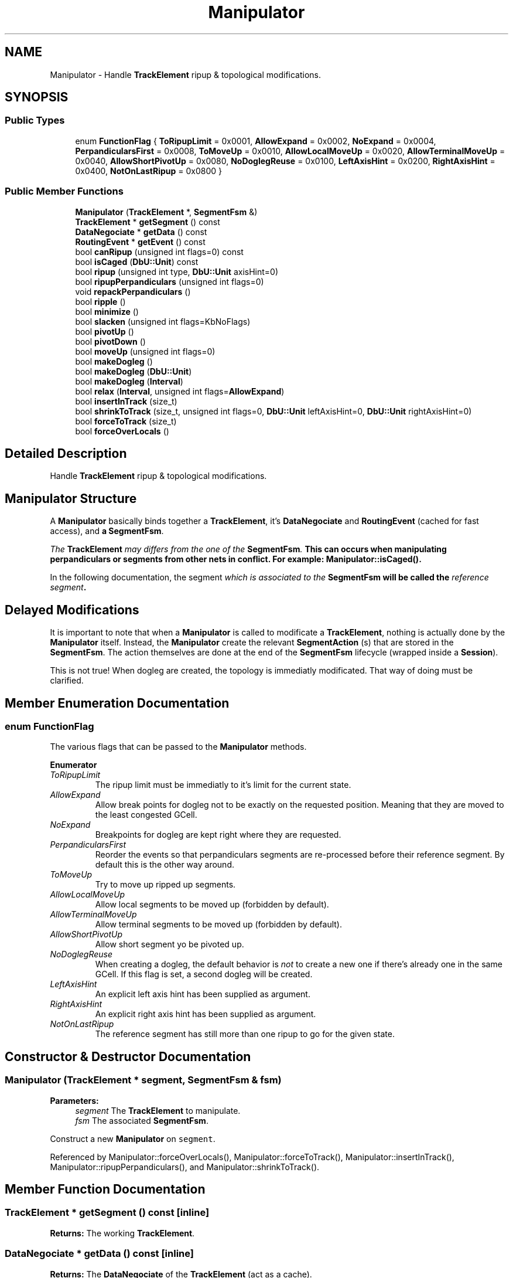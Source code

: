 .TH "Manipulator" 3 "Fri Oct 1 2021" "Version 1.0" "Kite - Detailed Router" \" -*- nroff -*-
.ad l
.nh
.SH NAME
Manipulator \- Handle \fBTrackElement\fP ripup & topological modifications\&.  

.SH SYNOPSIS
.br
.PP
.SS "Public Types"

.in +1c
.ti -1c
.RI "enum \fBFunctionFlag\fP { \fBToRipupLimit\fP = 0x0001, \fBAllowExpand\fP = 0x0002, \fBNoExpand\fP = 0x0004, \fBPerpandicularsFirst\fP = 0x0008, \fBToMoveUp\fP = 0x0010, \fBAllowLocalMoveUp\fP = 0x0020, \fBAllowTerminalMoveUp\fP = 0x0040, \fBAllowShortPivotUp\fP = 0x0080, \fBNoDoglegReuse\fP = 0x0100, \fBLeftAxisHint\fP = 0x0200, \fBRightAxisHint\fP = 0x0400, \fBNotOnLastRipup\fP = 0x0800 }"
.br
.in -1c
.SS "Public Member Functions"

.in +1c
.ti -1c
.RI "\fBManipulator\fP (\fBTrackElement\fP *, \fBSegmentFsm\fP &)"
.br
.ti -1c
.RI "\fBTrackElement\fP * \fBgetSegment\fP () const"
.br
.ti -1c
.RI "\fBDataNegociate\fP * \fBgetData\fP () const"
.br
.ti -1c
.RI "\fBRoutingEvent\fP * \fBgetEvent\fP () const"
.br
.ti -1c
.RI "bool \fBcanRipup\fP (unsigned int flags=0) const"
.br
.ti -1c
.RI "bool \fBisCaged\fP (\fBDbU::Unit\fP) const"
.br
.ti -1c
.RI "bool \fBripup\fP (unsigned int type, \fBDbU::Unit\fP axisHint=0)"
.br
.ti -1c
.RI "bool \fBripupPerpandiculars\fP (unsigned int flags=0)"
.br
.ti -1c
.RI "void \fBrepackPerpandiculars\fP ()"
.br
.ti -1c
.RI "bool \fBripple\fP ()"
.br
.ti -1c
.RI "bool \fBminimize\fP ()"
.br
.ti -1c
.RI "bool \fBslacken\fP (unsigned int flags=KbNoFlags)"
.br
.ti -1c
.RI "bool \fBpivotUp\fP ()"
.br
.ti -1c
.RI "bool \fBpivotDown\fP ()"
.br
.ti -1c
.RI "bool \fBmoveUp\fP (unsigned int flags=0)"
.br
.ti -1c
.RI "bool \fBmakeDogleg\fP ()"
.br
.ti -1c
.RI "bool \fBmakeDogleg\fP (\fBDbU::Unit\fP)"
.br
.ti -1c
.RI "bool \fBmakeDogleg\fP (\fBInterval\fP)"
.br
.ti -1c
.RI "bool \fBrelax\fP (\fBInterval\fP, unsigned int flags=\fBAllowExpand\fP)"
.br
.ti -1c
.RI "bool \fBinsertInTrack\fP (size_t)"
.br
.ti -1c
.RI "bool \fBshrinkToTrack\fP (size_t, unsigned int flags=0, \fBDbU::Unit\fP leftAxisHint=0, \fBDbU::Unit\fP rightAxisHint=0)"
.br
.ti -1c
.RI "bool \fBforceToTrack\fP (size_t)"
.br
.ti -1c
.RI "bool \fBforceOverLocals\fP ()"
.br
.in -1c
.SH "Detailed Description"
.PP 
Handle \fBTrackElement\fP ripup & topological modifications\&. 


.SH "Manipulator Structure"
.PP
A \fBManipulator\fP basically binds together a \fBTrackElement\fP, it's \fBDataNegociate\fP and \fBRoutingEvent\fP (cached for fast access), and \fBa\fP \fBSegmentFsm\fP\&.
.PP
\fIThe \fBTrackElement\fP may differs from the one of the \fBSegmentFsm\fP\&.\fP This can occurs when manipulating perpandiculars or segments from other nets in conflict\&. For example: \fBManipulator::isCaged()\fP\&.
.PP
In the following documentation, the segment \fIwhich is associated to the \fBSegmentFsm\fP\fP will be called the \fIreference segment\fP\&.
.SH "Delayed Modifications"
.PP
It is important to note that when a \fBManipulator\fP is called to modificate a \fBTrackElement\fP, nothing is actually done by the \fBManipulator\fP itself\&. Instead, the \fBManipulator\fP create the relevant \fBSegmentAction\fP (s) that are stored in the \fBSegmentFsm\fP\&. The action themselves are done at the end of the \fBSegmentFsm\fP lifecycle (wrapped inside a \fBSession\fP)\&.
.PP
This is not true! When dogleg are created, the topology is immediatly modificated\&. That way of doing must be clarified\&. 
.SH "Member Enumeration Documentation"
.PP 
.SS "enum \fBFunctionFlag\fP"
The various flags that can be passed to the \fBManipulator\fP methods\&. 
.PP
\fBEnumerator\fP
.in +1c
.TP
\fB\fIToRipupLimit \fP\fP
The ripup limit must be immediatly to it's limit for the current state\&. 
.TP
\fB\fIAllowExpand \fP\fP
Allow break points for dogleg not to be exactly on the requested position\&. Meaning that they are moved to the least congested GCell\&. 
.TP
\fB\fINoExpand \fP\fP
Breakpoints for dogleg are kept right where they are requested\&. 
.TP
\fB\fIPerpandicularsFirst \fP\fP
Reorder the events so that perpandiculars segments are re-processed before their reference segment\&. By default this is the other way around\&. 
.TP
\fB\fIToMoveUp \fP\fP
Try to move up ripped up segments\&. 
.TP
\fB\fIAllowLocalMoveUp \fP\fP
Allow local segments to be moved up (forbidden by default)\&. 
.TP
\fB\fIAllowTerminalMoveUp \fP\fP
Allow terminal segments to be moved up (forbidden by default)\&. 
.TP
\fB\fIAllowShortPivotUp \fP\fP
Allow short segment yo be pivoted up\&. 
.TP
\fB\fINoDoglegReuse \fP\fP
When creating a dogleg, the default behavior is \fInot\fP to create a new one if there's already one in the same GCell\&. If this flag is set, a second dogleg will be created\&. 
.TP
\fB\fILeftAxisHint \fP\fP
An explicit left axis hint has been supplied as argument\&. 
.TP
\fB\fIRightAxisHint \fP\fP
An explicit right axis hint has been supplied as argument\&. 
.TP
\fB\fINotOnLastRipup \fP\fP
The reference segment has still more than one ripup to go for the given state\&. 
.SH "Constructor & Destructor Documentation"
.PP 
.SS "\fBManipulator\fP (\fBTrackElement\fP * segment, \fBSegmentFsm\fP & fsm)"

.PP
\fBParameters:\fP
.RS 4
\fIsegment\fP The \fBTrackElement\fP to manipulate\&. 
.br
\fIfsm\fP The associated \fBSegmentFsm\fP\&.
.RE
.PP
Construct a new \fBManipulator\fP on \fCsegment\fP\&. 
.PP
Referenced by Manipulator::forceOverLocals(), Manipulator::forceToTrack(), Manipulator::insertInTrack(), Manipulator::ripupPerpandiculars(), and Manipulator::shrinkToTrack()\&.
.SH "Member Function Documentation"
.PP 
.SS "\fBTrackElement\fP * getSegment () const\fC [inline]\fP"
\fBReturns:\fP The working \fBTrackElement\fP\&. 
.SS "\fBDataNegociate\fP * getData () const\fC [inline]\fP"
\fBReturns:\fP The \fBDataNegociate\fP of the \fBTrackElement\fP (act as a cache)\&. 
.SS "\fBRoutingEvent\fP * getEvent () const\fC [inline]\fP"
\fBReturns:\fP The \fBRoutingEvent\fP associated to the \fBTrackElement\fP (act as a cache)\&. 
.SS "bool canRipup (unsigned int flags = \fC0\fP) const"
\fBReturns:\fP \fBtrue\fP if the maximum ripup, for the given \fBSegmentFsm::State\fP has not been reached\&. If \fCflags\fP contains Manipulator::HasNextRipup, return \fBtrue\fP \fBonly\fP if it still have at least one ripup to go\&. 
.PP
Referenced by Manipulator::forceToTrack(), and Manipulator::ripup()\&.
.SS "bool isCaged (\fBDbU::Unit\fP axis) const"
\fBReturns:\fP \fBtrue\fP if the segment is enclosed (in it's \fBTrack\fP) by two fixed or blockage segments which at least one is closer than 10 lambdas from \fCaxis\fP\&. Mostly used to know if a perpandicular is actually restricting the axis span of a reference segment\&. 
.PP
Referenced by Manipulator::ripupPerpandiculars()\&.
.SS "bool ripup (unsigned int type, \fBDbU::Unit\fP axisHint = \fC0\fP)"

.PP
\fBParameters:\fP
.RS 4
\fItype\fP The type of ripup action\&. 
.br
\fIaxisHint\fP An indication as where to move the riped up segment\&. 
.RE
.PP
\fBReturns:\fP
.RS 4
\fBtrue\fP if the operation has succedeed\&.
.RE
.PP
If the \fBTrackElement\fP can be ripped up, schedule a ripup action, possibly with a hint for the preferred axis position\&. 
.PP
Referenced by Manipulator::forceOverLocals(), Manipulator::forceToTrack(), Manipulator::insertInTrack(), and Manipulator::ripupPerpandiculars()\&.
.SS "bool ripupPerpandiculars (unsigned int flags = \fC0\fP)"
Schedule a ripup of all the perpandiculars of the reference segment\&. \fCflags\fP that modificate the behavior:
.IP "\(bu" 2
\fBManipulator::PerpandicularsFirst\fP : the queue will be reordered so that all the perpandiculars are re-processed (placed) before the reference segment\&.
.IP "\(bu" 2
\fBManipulator::ToRipupLimit\fP : the ripup count of the reference segment is set to the limit (i\&.e\&. only one more attempt before a slackening occurs)\&.
.PP
.PP
The method will fails (return \fBfalse\fP) if at least one perpandicular can't be changed of track (i\&.e\&. ripped up) \fBand\fP none of it's neighbors could be ripped up either\&. Meaning that the free span on that track cannot be changed\&. 
.PP
Referenced by SegmentFsm::conflictSolveByPlaceds()\&.
.SS "bool repackPerpandiculars ()"
Ripup all the perpandiculars of the reference segment, except fixed or globals\&. The reference segment is rescheduled first (before it's perpandicular)\&.
.PP
This function may be used to find a better placement, maximizing the overlap of the various perpandiculars\&.
.PP
Ripup all perpandiculars and the reference segment itself for a complete re-placement\&. The reference segment will be reprocessed \fIbefore\fP it's perpandiculars\&. 
.SS "bool ripple ()"
\fBReturns:\fP true if the reference segment is local\&.
.PP
Applies only on reference segments that are of local type\&. Tries to make room for the reference segment by ripping up it's neigbors on the parallels tracks\&. On a vertical plane, left neigbors are shifted one track left (trough axis hint) and right ones, one track right\&. Note that they are ripped up and the shift is just a hint, there's no guarantee that the router can honor it\&. 
.PP
Referenced by Manipulator::ripupPerpandiculars()\&.
.SS "bool minimize ()"
\fBReturns:\fP true if the reference segment can be mimized in a suitable track hole\&.
.PP
Compute the miminal span of the reference segment, summing up contraints from source anchor and target anchors (if any) and perpandiculars\&. Then find holes in the avalaible tracks, and check if one is suitable for the miminized segment (try first the biggest hole)\&.
.PP
This operation can only be called once on a segment (a flag is set in the event)\&. 
.SS "bool slacken (unsigned int flags = \fCKbNoFlags\fP)"
Simple proxy towards TrackElement::slacken()\&.
.PP
To be reviewed\&. 
.SS "bool pivotUp ()"
Tries to move up the reference segment\&. The segment will be moved up only if a half track is free (for a local) or a full track is free (for a global)\&.
.PP
This function do not modifies/create perpandiculars\&. 
.PP
Referenced by SegmentFsm::solveFullBlockages()\&.
.SS "bool pivotDown ()"
Tries to move down the reference segment\&. The segment will be moved up only if \fItwo\fP track are free (whether global or local)\&. Is is more restrictive than \fBManipulator::pivotUp()\fP\&.
.PP
This function do not modifies/create perpandiculars\&. 
.SS "bool moveUp (unsigned int flags = \fC0\fP)"
Tries to move up a segment, if there is enough space in the \fBRoutingPlane\fP above and in the same direction\&.
.PP
This function may modificate perpandiculars in order to maintain connexity\&.
.PP
To be reviewed\&. 
.PP
Referenced by SegmentFsm::solveFullBlockages()\&.
.SS "bool makeDogleg ()"
\fBReturns:\fP \fBfalse\fP if the segment is \fInot\fP local or the dogleg cannot be done\&.
.PP
For \fIlocal\fP reference segment only, look in the first track candidate for other segment overlapping and break the reference accordingly\&. 
.SS "bool makeDogleg (\fBDbU::Unit\fP position)"
Create a dogleg in the GCell under \fCposition\fP\&. 
.SS "bool makeDogleg (\fBInterval\fP overlap)"
Create a dogleg to avoid the obstructed interval \fCoverlap\fP\&. 
.SS "bool relax (\fBInterval\fP overlap, unsigned int flags = \fC\fBAllowExpand\fP\fP)"
Break the reference segment so it can detour around the interval \fCoverlap\fP\&. If \fCoverlap\fP is completly enclosed inside the span of the reference segment two dogleg will be created\&. If the overlap occurs only on one side of the reference segment, only one dogleg will be created\&.
.PP
If \fCflags\fP contains \fBManipulator::AllowExpand\fP, the dogleg are not created exactly at the edges of the overlap but on the lowest density GCell (outside the overlap interval)\&.
.PP
The axis of the created dogleg are sets so that the broken part of the segment completly enclose \fCoverlap\fP\&. That is, the orignal segment no longer intersect with \fCoverlap\fP\&. So the min dogleg is pushed to the left and the max to the right if they are in the same GCell as the min/max of \fCoverlap\fP\&. Otherwise (they have been expanded), they are put in the center of the GCell\&.
.PP
We do not allow to dogleg twice in the same GCell, so if min or max is in respectively the first or last GCell, it is not done\&. Moreover if there is only one dogleg \fIand\fP it is in the first or last GCell, the relax method is cancelled (and returns \fBfalse\fP)\&. It means that this is the segment which is likely to be enclosed inside \fCoverlap\fP\&.
.PP
\fBImportant:\fP The doglegs are created immediatly and not in a delayed fashion like the \fBSegmentAction\fP\&.
.PP
Two Doglegs (min & max), no expansion Two Doglegs (min & max), with expansion One Dogleg (min) One Dogleg (max) 
.SS "bool insertInTrack (size_t i)"
Try to insert the reference segment in the track at index \fCi\fP (in the cost table from \fBSegmentFsm\fP)\&. The insertion is done by ripping up overlapping segment or shrinking them to left/right if possible\&.
.PP
This operation ripup the processed segment neighbors (and their perpandiculars)\&. 
.SS "bool shrinkToTrack (size_t i, unsigned int flags = \fC0\fP, \fBDbU::Unit\fP leftAxisHint = \fC0\fP, \fBDbU::Unit\fP rightAxisHint = \fC0\fP)"
Attempt to minimize the reference segment to fit into the track\&. For this operation to succeed, the minimal span of the segment must not overlap any other segment already in the track\&. To reach the minimal span the perpandiculars are ripped up with an axis hint which is the center of the minimal span or the explicit value given as arguments \fCleftAxisHint\fP and \fCrightAxisHint\fP if \fCflags\fP contains respectively \fBManipulator::LeftAxisHint\fP or \fBManipulator::RightAxisHint\fP\&.
.PP
This operation ripup the processed segment itself and its perpandiculars\&. 
.SS "bool forceToTrack (size_t i)"
Try to insert the reference segment in the track at index \fCi\fP (in the cost table from \fBSegmentFsm\fP)\&. The insertion is done by \fIforcibly\fP ripping up the overlapping segments \fBand\fP their perpandiculars\&.
.PP
This operation ripup the processed segment neighbors (and their perpandiculars)\&. 
.SS "bool forceOverLocals ()"
Loop over all the candidate tracks and, insert in the first which all conflicting segments are locals (rip them up)\&. 

.SH "Author"
.PP 
Generated automatically by Doxygen for Kite - Detailed Router from the source code\&.
